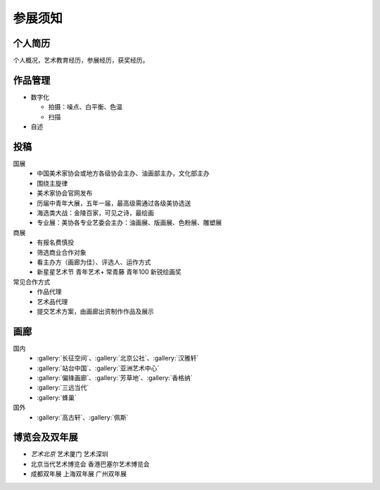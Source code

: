 ========
参展须知
========

个人简历
--------

个人概况，艺术教育经历，参展经历，获奖经历。

作品管理
--------

- 数字化

  - 拍摄：噪点、白平衡、色温
  - 扫描

- 自述

投稿
----

国展
   - 中国美术家协会或地方各级协会主办、油画部主办，文化部主办
   - 围绕主旋律
   - 美术家协会官网发布
   - 历届中青年大展，五年一届，最高级需通过各级美协选送
   - 海选类大战：金陵百家，可见之诗，最绘画
   - 专业展：美协各专业艺委会主办：油画展、版画展、色粉展、雕塑展

商展
   - 有报名费慎投
   - 筛选商业合作对象
   - 看主办方（画廊为佳）、评选人、运作方式
   - 新星星艺术节 青年艺术+ 常青藤 青年100 新锐绘画奖

常见合作方式
   - 作品代理
   - 艺术品代理
   - 提交艺术方案，由画廊出资制作作品及展示

画廊
----

国内
   - :gallery:`长征空间`、:gallery:`北京公社`、:gallery:`汉雅轩`
   - :gallery:`站台中国`、:gallery:`亚洲艺术中心`
   - :gallery:`偏锋画廊`、:gallery:`芳草地`、:gallery:`香格纳`
   - :gallery:`三远当代`
   - :gallery:`蜂巢`

国外
  - :gallery:`高古轩`、:gallery:`佩斯`

博览会及双年展
--------------

- *艺术北京* 艺术厦门 艺术深圳
- 北京当代艺术博览会 香港巴塞尔艺术博览会
- 成都双年展 上海双年展 广州双年展
